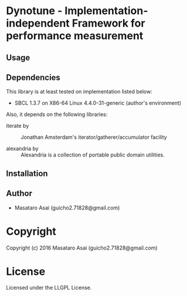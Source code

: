 
* Dynotune  - Implementation-independent Framework for performance measurement

** Usage

** Dependencies

This library is at least tested on implementation listed below:

+ SBCL 1.3.7 on X86-64 Linux  4.4.0-31-generic (author's environment)

Also, it depends on the following libraries:

+ iterate by  ::
    Jonathan Amsterdam's iterator/gatherer/accumulator facility

+ alexandria by  ::
    Alexandria is a collection of portable public domain utilities.



** Installation


** Author

+ Masataro Asai (guicho2.71828@gmail.com)

* Copyright

Copyright (c) 2016 Masataro Asai (guicho2.71828@gmail.com)


* License

Licensed under the LLGPL License.



